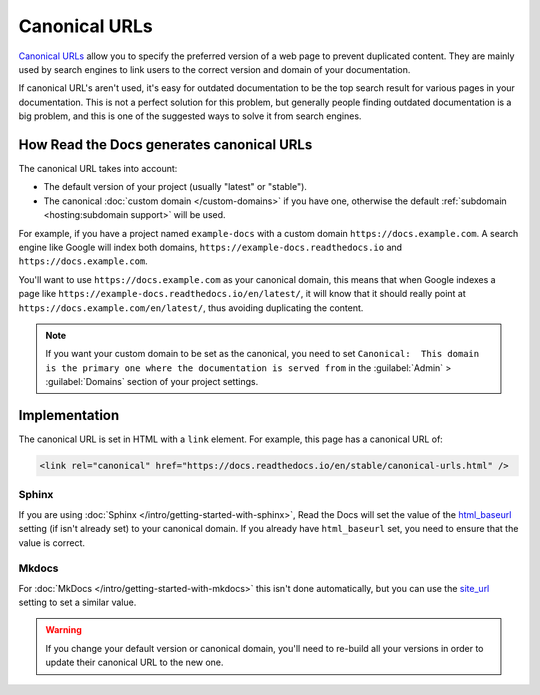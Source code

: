Canonical URLs
==============

`Canonical URLs <https://developers.google.com/search/docs/advanced/crawling/consolidate-duplicate-urls>`_
allow you to specify the preferred version of a web page to prevent duplicated content.
They are mainly used by search engines to link users to the correct
version and domain of your documentation.

If canonical URL's aren't used,
it's easy for outdated documentation to be the top search result for various pages in your documentation.
This is not a perfect solution for this problem,
but generally people finding outdated documentation is a big problem,
and this is one of the suggested ways to solve it from search engines.

How Read the Docs generates canonical URLs
------------------------------------------

The canonical URL takes into account:

* The default version of your project (usually "latest" or "stable").
* The canonical :doc:`custom domain </custom-domains>` if you have one,
  otherwise the default :ref:`subdomain <hosting:subdomain support>` will be used.

For example, if you have a project named ``example-docs``
with a custom domain ``https://docs.example.com``.
A search engine like Google will index both domains, ``https://example-docs.readthedocs.io`` and
``https://docs.example.com``.

You'll want to use ``https://docs.example.com`` as your canonical domain,
this means that when Google indexes a page like ``https://example-docs.readthedocs.io/en/latest/``,
it will know that it should really point at ``https://docs.example.com/en/latest/``,
thus avoiding duplicating the content.

.. note::

   If you want your custom domain to be set as the canonical, you need to set ``Canonical:  This domain is the primary one where the documentation is served from`` in the :guilabel:`Admin` > :guilabel:`Domains` section of your project settings.

Implementation
--------------

The canonical URL is set in HTML with a ``link`` element.
For example, this page has a canonical URL of:

.. code-block:: html

   <link rel="canonical" href="https://docs.readthedocs.io/en/stable/canonical-urls.html" />

Sphinx
~~~~~~

If you are using :doc:`Sphinx </intro/getting-started-with-sphinx>`,
Read the Docs will set the value of the html_baseurl_ setting (if isn't already set) to your canonical domain.
If you already have ``html_baseurl`` set, you need to ensure that the value is correct.

.. _html_baseurl: https://www.sphinx-doc.org/page/usage/configuration.html#confval-html_baseurl

Mkdocs
~~~~~~

For :doc:`MkDocs </intro/getting-started-with-mkdocs>` this isn't done automatically,
but you can use the site_url_ setting to set a similar value.

.. _site_url: https://www.mkdocs.org/user-guide/configuration/#site_url

.. warning::

   If you change your default version or canonical domain,
   you'll need to re-build all your versions in order to update their
   canonical URL to the new one.
